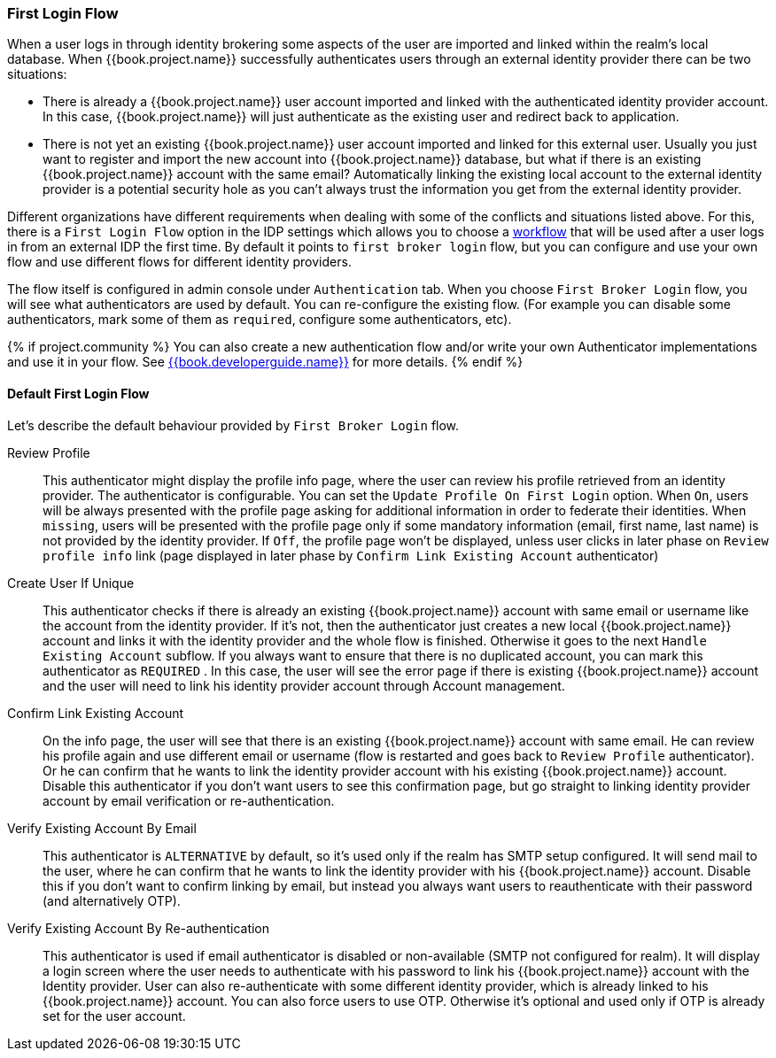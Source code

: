 [[_identity_broker_first_login]]

=== First Login Flow

When a user logs in through identity brokering some aspects of the user are imported and linked within the realm's local database.
When {{book.project.name}} successfully authenticates users through an external identity provider
there can be two situations:

* There is already a {{book.project.name}} user account imported and linked with the authenticated identity provider account.
  In this case, {{book.project.name}} will just authenticate as the existing user and redirect back to application.
* There is not yet an existing {{book.project.name}} user account imported and linked for this external user.
  Usually you just want to register and import the new account into {{book.project.name}} database, but what if there is an existing
  {{book.project.name}} account with the same email? Automatically linking the existing local account to the external
  identity provider is a potential security hole as you can't always trust the information you get from the external identity provider.

Different organizations have different requirements when dealing with some of the conflicts and situations listed above.
For this, there is a `First Login Flow` option in the IDP settings which allows you to choose a <<fake/../../authentication/flows.adoc#_authentication-flows, workflow>> that will be
used after a user logs in from an external IDP the first time.
By default it points to `first broker login` flow, but you can configure and use your own flow and use different flows for different identity providers.

The flow itself is configured in admin console under `Authentication` tab.
When you choose `First Broker Login` flow, you will see what authenticators are used by default.
You can re-configure the existing flow. (For example you can disable some authenticators, mark some of them as `required`, configure some authenticators, etc).

{% if project.community %}
You can also create a new authentication flow and/or write your own Authenticator implementations and use it in your flow.
See link:{{book.project.doc_base_url}}{{book.project.doc_info_version_url}}{{book.developerguide.link}}[{{book.developerguide.name}}] for more details.
{% endif %}

==== Default First Login Flow

Let's describe the default behaviour provided by `First Broker Login` flow.

Review Profile::
  This authenticator might display the profile info page, where the user can review his profile retrieved from an identity provider.
  The authenticator is configurable.
  You can set the `Update Profile On First Login` option.
  When `On`, users will be always presented with the profile page asking for additional information in order to federate their identities.
  When `missing`, users will be presented with the profile page only if some mandatory information (email, first name, last name) is not provided by the identity provider.
  If `Off`, the profile page won't be displayed, unless user clicks in later phase on `Review profile info` link (page displayed in later phase
  by `Confirm Link Existing Account` authenticator)

Create User If Unique::
  This authenticator checks if there is already an existing {{book.project.name}} account with same email or username like the account from the identity provider.
  If it's not, then the authenticator just creates a new local {{book.project.name}} account and links it with the identity provider and the whole flow is finished.
  Otherwise it goes to the next `Handle Existing Account` subflow.
  If you always want to ensure that there is no duplicated account, you can mark this authenticator as `REQUIRED` . In this case, the user
  will see the error page if there is existing {{book.project.name}} account and the user will need to link his identity provider account through Account management.

Confirm Link Existing Account::
  On the info page, the user will see that there is an existing {{book.project.name}} account with same email.
  He can review his profile again and use different email or username (flow is restarted and goes back to `Review Profile` authenticator).
  Or he can confirm that he wants to link the identity provider account with his existing {{book.project.name}} account.
  Disable this authenticator if you don't want users to see this confirmation page, but go straight to linking identity provider account by email verification or re-authentication.

Verify Existing Account By Email::
  This authenticator is `ALTERNATIVE` by default, so it's used only if the realm has SMTP setup configured.
  It will send mail to the user, where he can confirm that he wants to link the identity provider with his {{book.project.name}} account.
  Disable this if you don't want to confirm linking by email, but instead you always want users to reauthenticate with their password (and alternatively OTP).

Verify Existing Account By Re-authentication::
  This authenticator is used if email authenticator is disabled or non-available (SMTP not configured for realm). It will display a login screen
  where the user needs to authenticate with his password to link his {{book.project.name}} account with the Identity provider.
  User can also re-authenticate with some different identity provider, which is already linked to his {{book.project.name}} account.
  You can also force users to use OTP. Otherwise it's optional and used only if OTP is already set for the user account.

